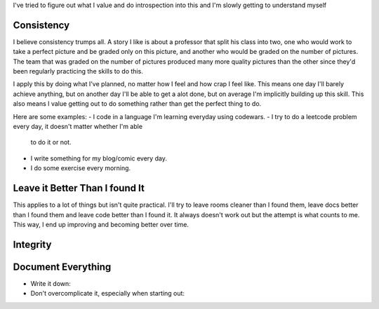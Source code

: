 I've tried to figure out what I value and do introspection into this and I'm
slowly getting to understand myself

Consistency
-----------
I believe consistency trumps all. A story I like is about a professor that split
his class into two, one who would work to take a perfect picture and be graded
only on this picture, and another who would be graded on the number of pictures.
The team that was graded on the number of pictures produced many more quality
pictures than the other since they'd been regularly practicing the skills to do
this.

I apply this by doing what I've planned, no matter how I feel and how crap I
feel like. This means one day I'll barely achieve anything, but on another day
I'll be able to get a alot done, but on average I'm implicitly building up this
skill. This also means I value getting out to do something rather than get the
perfect thing to do.

Here are some examples:
- I code in a language I'm learning everyday using codewars.
- I try to do a leetcode problem every day, it doesn't matter whether I'm able
  to do it or not.
- I write something for my blog/comic every day.
- I do some exercise every morning.


Leave it Better Than I found It
-------------------------------
This applies to a lot of things but isn't quite practical. I'll try to leave
rooms cleaner than I found them, leave docs better than I found them and leave
code better than I found it. It always doesn't work out but the attempt is what
counts to me. This way, I end up improving and becoming better over time.



Integrity
---------




Document Everything
-------------------


- Write it down:
- Don't overcomplicate it, especially when starting out:
